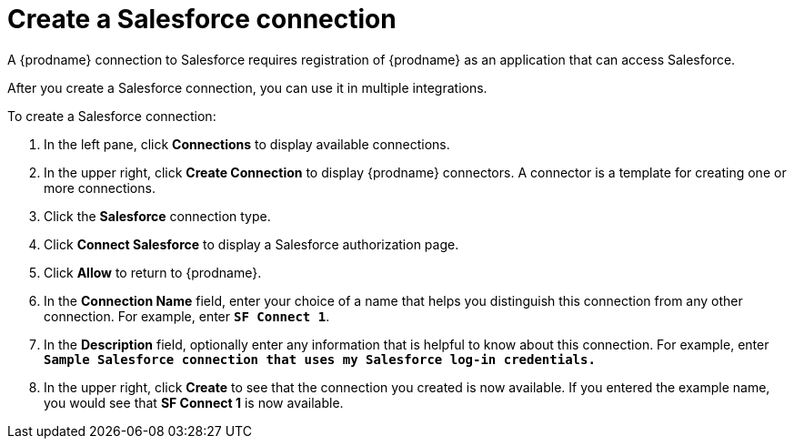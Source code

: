// Reused in 
// "t2sf_intro.adoc", "sf2db_intro.adoc"
[id='create-salesforce-connection-{context}']
= Create a Salesforce connection

A {prodname} connection to Salesforce requires registration of
{prodname} as an application that can access Salesforce.
ifeval::["{context}" == "t2sf"]
If you did not already register {prodname} see <<register-with-salesforce-{context}>>.
endif::[]

ifeval::["{context}" == "sf2db"]
If you did not already register {prodname}, see <<register-with-salesforce-{context}>>.
endif::[]

After you create a Salesforce connection, you can use it
in multiple integrations.

To create a Salesforce connection:

. In the left pane, click *Connections* to display available connections. 
. In the upper right, click *Create Connection* to display
{prodname} connectors. A connector is a template for creating one 
or more connections. 
. Click the *Salesforce* connection type. 
. Click *Connect Salesforce* to display a Salesforce authorization page. 
. Click *Allow* to return to {prodname}.
. In the *Connection Name* field, enter your choice of a name that
helps you distinguish this connection from any other connection. 
For example, enter `*SF Connect 1*`.
. In the *Description* field, optionally enter any information that
is helpful to know about this connection. For example,
enter `*Sample Salesforce connection
that uses my Salesforce log-in credentials.*`
. In the upper right, click *Create* to see that the connection you 
created is now available. If you entered the example name, you would 
see that *SF Connect 1* is now available. 
